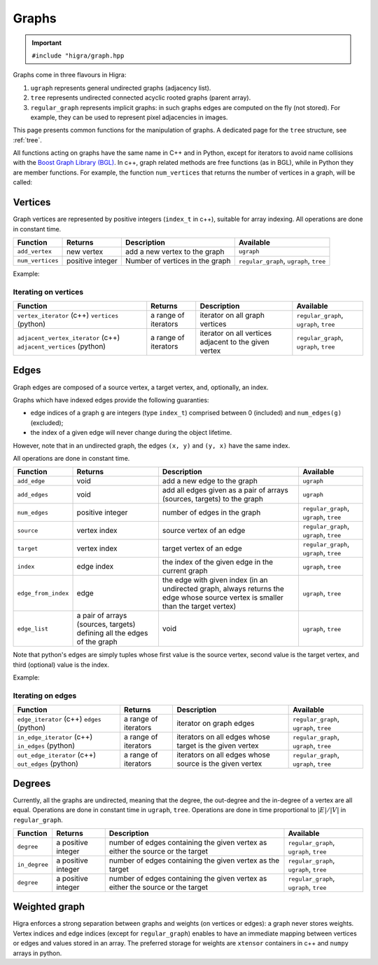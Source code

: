 .. _graph:

Graphs
======

.. important::

    ``#include "higra/graph.hpp``

Graphs come in three flavours in Higra:

1. ``ugraph`` represents general undirected graphs (adjacency list).
2. ``tree`` represents undirected connected acyclic rooted graphs (parent array).
3. ``regular_graph`` represents implicit graphs: in such graphs edges are computed on the fly (not stored). For example, they can be used to represent pixel adjacencies in images.

This page presents common functions for the manipulation of graphs.
A dedicated page for the ``tree`` structure, see :ref:`tree`.

All functions acting on graphs have the same name in C++ and in Python, except for iterators to avoid name collisions with the `Boost Graph Library (BGL) <https://www.boost.org/doc/libs/1_67_0/libs/graph/doc/index.html>`_.
In c++, graph related methods are free functions (as in BGL), while in Python they are member functions.
For example, the function ``num_vertices`` that returns the number of vertices in a graph, will be called:


.. tabs::

    .. tab:: c++

        .. code-block:: cpp
            :linenos:

            auto n = num_vertices(graph);

    .. tab:: python

        .. code-block:: python
            :linenos:

            n = graph.num_vertices()


Vertices
--------

Graph vertices are represented by positive integers (``index_t`` in c++), suitable for array indexing. All operations are done in constant time.


.. list-table::
    :header-rows: 1

    *   - Function
        - Returns
        - Description
        - Available
    *   - ``add_vertex``
        - new vertex
        - add a new vertex to the graph
        - ``ugraph``
    *   - ``num_vertices``
        - positive integer
        - Number of vertices in the graph
        - ``regular_graph``, ``ugraph``, ``tree``

Example:

.. tabs::

    .. tab:: c++

        .. code-block:: cpp
            :linenos:

                #include "higra/graph.hpp"
                using namespace hg;

                ugraph g;
                add_vertex(g);
                add_vertex(g);

                auto nv = num_vertices(g); // 2


    .. tab:: python

        .. code-block:: python
            :linenos:

                import higra as hg

                g = hg.UndirectedGraph()
                g.add_vertex()
                g.add_vertex()

                nv = g.num_vertices() # 2


Iterating on vertices
*********************

.. list-table::
    :header-rows: 1

    *   - Function
        - Returns
        - Description
        - Available
    *   - ``vertex_iterator`` (c++) ``vertices`` (python)
        - a range of iterators
        - iterator on all graph vertices
        - ``regular_graph``, ``ugraph``, ``tree``
    *   - ``adjacent_vertex_iterator`` (c++) ``adjacent_vertices`` (python)
        - a range of iterators
        - iterator on all vertices adjacent to the given vertex
        - ``regular_graph``, ``ugraph``, ``tree``


.. tabs::

    .. tab:: c++

        .. code-block:: cpp
            :linenos:

                ugraph g;
                ...

                for(auto v: vertex_iterator(g)){
                    ... // all vertices of g
                }

                for(auto v: adjacent_vertex_iterator(1, g)){
                    ... // all vertices adjacent to vertex 1 in g
                }


    .. tab:: python

        .. code-block:: python
            :linenos:

                g = hg.UndirectedGraph()
                ...

                for v in g.vertices():
                    ... # all vertices of g

                for v in g.adjacent_vertices(1):
                    ... # all vertices adjacent to vertex 1 in g

Edges
-----

Graph edges are composed of a source vertex, a target vertex, and, optionally, an index.

Graphs which have indexed edges provide the following guaranties:

* edge indices of a graph ``g`` are integers (type ``index_t``) comprised between 0 (included) and ``num_edges(g)`` (excluded);
* the index of a given edge will never change during the object lifetime.

However, note that in an undirected graph, the edges ``(x, y)`` and ``(y, x)`` have the same index.

All operations are done in constant time.

.. list-table::
    :header-rows: 1

    *   - Function
        - Returns
        - Description
        - Available
    *   - ``add_edge``
        - void
        - add a new edge to the graph
        - ``ugraph``
    *   - ``add_edges``
        - void
        - add all edges given as a pair of arrays (sources, targets) to the graph
        - ``ugraph``
    *   - ``num_edges``
        - positive integer
        - number of edges in the graph
        - ``regular_graph``, ``ugraph``, ``tree``
    *   - ``source``
        - vertex index
        - source vertex of an edge
        - ``regular_graph``, ``ugraph``, ``tree``
    *   - ``target``
        - vertex index
        - target vertex of an edge
        - ``regular_graph``, ``ugraph``, ``tree``
    *   - ``index``
        - edge index
        - the index of the given edge in the current graph
        - ``ugraph``, ``tree``
    *   - ``edge_from_index``
        - edge
        - the edge with given index (in an undirected graph, always returns the edge whose source vertex is smaller than the target vertex)
        - ``ugraph``, ``tree``
    *   - ``edge_list``
        - a pair of arrays (sources, targets) defining all the edges of the graph
        - void
        - ``ugraph``, ``tree``

Note that python's edges are simply tuples whose first value is the source vertex, second value is the target vertex,
and third (optional) value is the index.

Example:

.. tabs::

    .. tab:: c++

        .. code-block:: cpp
            :linenos:

            #include "higra/graph.hpp"
            using namespace hg;

            // create a graph with 4 vertices and no edge
            ugraph g(4);

            // add an edge, between vertex 0 and 1
            add_edge(0, 1, g);
            // add an edge, between vertex 0 and 1
            auto e = add_edge(1, 2, g);

            auto s = source(e, g); // 1
            auto t = target(e, g); // 2
            auto ei = index(e, g); // 1

            // add the two edges (3, 0) and (3, 1)
            add_edges({3, 3}, {0, 1}, g);

            auto ne = num_edges(g); // 4

            auto edges = edge_list(g); // edges.first = {0, 1, 0, 1}, edges.second = {1, 2, 3, 3}

    .. tab:: python

        .. code-block:: python
            :linenos:

            import higra as hg

            # create a graph with 4 vertices and no edge
            g = hg.UndirectedGraph(4)

            # add an edge, between vertex 0 and 1
            g.add_edge(0, 1)
            # add an edge, between vertex 0 and 1
            e = g.add_edge(1, 2)

            s = g.source(e) # 1 or equivalently e[0]
            t = g.target(e) # 2 or equivalently e[1]
            ei = g.index(e) # 1 or equivalently e[2]

            # add the two edges (3, 0) and (3, 1)
            g.add_edges((3, 3), (0, 1));

            ne = g.num_edges() # 4

            sources, targets = g.edge_list() # sources = [0, 1, 0, 1], targets = [1, 2, 3, 3]


Iterating on edges
******************

.. list-table::
    :header-rows: 1

    *   - Function
        - Returns
        - Description
        - Available
    *   - ``edge_iterator``  (c++) ``edges`` (python)
        - a range of iterators
        - iterator on graph edges
        - ``regular_graph``, ``ugraph``, ``tree``
    *   - ``in_edge_iterator``  (c++) ``in_edges`` (python)
        - a range of iterators
        - iterators on all edges whose target is the given vertex
        - ``regular_graph``, ``ugraph``, ``tree``
    *   - ``out_edge_iterator``  (c++) ``out_edges`` (python)
        - a range of iterators
        - iterators on all edges whose source is the given vertex
        - ``regular_graph``, ``ugraph``, ``tree``



.. tabs::

    .. tab:: c++

        .. code-block:: cpp
            :linenos:

            ugraph g;
            ...

            for(auto e: edge_iterator(g)){
                std::cout << source(e, g) << " " << target(e, g) << std::endl;
            }

            for(auto e: in_edge_iterator(1, g)){
                ... // all edges e such that target(e, g) == 1
            }

            for(auto e: out_edge_iterator(1, g)){
                ... // all edges e such that source(e, g) == 1
            }


    .. tab:: python

        .. code-block:: python
            :linenos:

            g = hg.UndirectedGraph()
            ...

            for e in g.edges():
                print(g.source(e), g.target(e))

            for e in g.in_edges(1):
                ... # all edges e such that g.target(e) == 1

            for e in g.out_edges(1):
                ... # all edges e such that g.source(e) == 1


Degrees
-------

Currently, all the graphs are undirected, meaning that the degree, the out-degree and the in-degree of a vertex are all equal.
Operations are done in constant time in ``ugraph``, ``tree``. Operations are done in time proportional to :math:`|E|/|V|` in ``regular_graph``.


.. list-table::
    :header-rows: 1

    *   - Function
        - Returns
        - Description
        - Available
    *   - ``degree``
        - a positive integer
        - number of edges containing the given vertex as either the source or the target
        - ``regular_graph``, ``ugraph``, ``tree``
    *   - ``in_degree``
        - a positive integer
        - number of edges containing the given vertex as the target
        - ``regular_graph``, ``ugraph``, ``tree``
    *   - ``degree``
        - a positive integer
        - number of edges containing the given vertex as either the source or the target
        - ``regular_graph``, ``ugraph``, ``tree``


.. tabs::

    .. tab:: c++

        .. code-block:: cpp
            :linenos:

            ugraph g;
            ...

            // degree of vertex 1
            auto d1 = degree(1, g);

            // in degree of vertex 2
            auto d2 = in_degree(2, g);

            // out degree of vertex 3
            auto d3 = out_degree(3, g);


    .. tab:: python

        .. code-block:: python
            :linenos:

            g = hg.UndirectedGraph()
            ...

            # degree of vertex 1
            d1 = g.degree(1)

            # in degree of vertex 2
            d2 = g.in_degree(2)

            # out degree of vertex 3
            d3 = g.out_degree(3)


Weighted graph
--------------

Higra enforces a strong separation between graphs and weights (on vertices or edges): a graph never stores weights.
Vertex indices and edge indices (except for ``regular_graph``) enables to have an immediate mapping between vertices
or edges and values stored in an array. The preferred storage for weights are ``xtensor`` containers in c++ and ``numpy``
arrays in python.

.. tabs::

    .. tab:: c++

        .. code-block:: cpp
            :linenos:

            // compute the sum of vertex weights adjacent to given vertex
            auto sum_adjacent_vertices_weights(const ugraph &g,
                                               const array_1d<double> &vertex_weights,
                                               index_t vertex){
                double result = 0;
                for(auto v: adjacent_vertex_iterator(vertex, g)){
                    result += vertex_weights[v];
                }
                return result
            }


    .. tab:: python

        .. code-block:: python
            :linenos:

            def sum_adjacent_vertices_weights(graph, vertex_weights, vertex):
                result = 0
                for v in g.adjacent_vertices(vertex);
                    result += vertex_weights[v]
                return result
